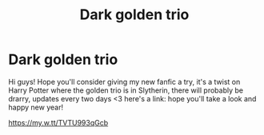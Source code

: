 #+TITLE: Dark golden trio

* Dark golden trio
:PROPERTIES:
:Author: khalikitty
:Score: 1
:DateUnix: 1609477784.0
:DateShort: 2021-Jan-01
:FlairText: Self-Promotion
:END:
Hi guys! Hope you'll consider giving my new fanfic a try, it's a twist on Harry Potter where the golden trio is in Slytherin, there will probably be drarry, updates every two days <3 here's a link: hope you'll take a look and happy new year!

[[https://my.w.tt/TVTU993qGcb]]

